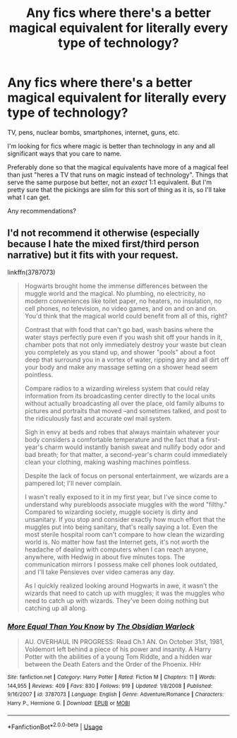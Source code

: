 #+TITLE: Any fics where there's a better magical equivalent for literally every type of technology?

* Any fics where there's a better magical equivalent for literally every type of technology?
:PROPERTIES:
:Author: TheVoteMote
:Score: 12
:DateUnix: 1596344511.0
:DateShort: 2020-Aug-02
:FlairText: Request
:END:
TV, pens, nuclear bombs, smartphones, internet, guns, etc.

I'm looking for fics where magic is better than technology in any and all significant ways that you care to name.

Preferably done so that the magical equivalents have more of a magical feel than just "heres a TV that runs on magic instead of technology". Things that serve the same purpose but better, not an /exact/ 1:1 equivalent. But I'm pretty sure that the pickings are slim for this sort of thing as it is, so I'll take what I can get.

 

Any recommendations?


** I'd not recommend it otherwise (especially because I hate the mixed first/third person narrative) but it fits with your request.

linkffn(3787073)

#+begin_quote
  Hogwarts brought home the immense differences between the muggle world and the magical. No plumbing, no electricity, no modern conveniences like toilet paper, no heaters, no insulation, no cell phones, no television, no video games, and on and on and on. You'd think that the magical world could benefit from all of this, right?

  Contrast that with food that can't go bad, wash basins where the water stays perfectly pure even if you wash shit off your hands in it, chamber pots that not only immediately destroy your waste but clean you completely as you stand up, and shower "pools" about a foot deep that surround you in a vortex of water, ripping any and all dirt off your body and make any massage setting on a shower head seem pointless.

  Compare radios to a wizarding wireless system that could relay information from its broadcasting center directly to the local units without actually broadcasting all over the place, old family albums to pictures and portraits that moved --and sometimes talked, and post to the ridiculously fast and accurate owl mail system.

  Sigh in envy at beds and robes that always maintain whatever your body considers a comfortable temperature and the fact that a first-year's charm would instantly banish sweat and nullify body odor and bad breath; for that matter, a second-year's charm could immediately clean your clothing, making washing machines pointless.

  Despite the lack of focus on personal entertainment, we wizards are a pampered lot; I'll never complain.

  I wasn't really exposed to it in my first year, but I've since come to understand why purebloods associate muggles with the word "filthy." Compared to wizarding society, muggle society is dirty and unsanitary. If you stop and consider exactly how much effort that the muggles put into being sanitary, that's really saying a lot. Even the most sterile hospital room can't compare to how clean the wizarding world is. No matter how fast the Internet gets, it's not worth the headache of dealing with computers when I can reach anyone, anywhere, with Hedwig in about five minutes tops. The communication mirrors I possess make cell phones look outdated, and I'll take Pensieves over video cameras any day.

  As I quickly realized looking around Hogwarts in awe, it wasn't the wizards that need to catch up with muggles; it was the muggles who need to catch up with wizards. They've been doing nothing but catching up all along.
#+end_quote
:PROPERTIES:
:Author: Taure
:Score: 7
:DateUnix: 1596353091.0
:DateShort: 2020-Aug-02
:END:

*** [[https://www.fanfiction.net/s/3787073/1/][*/More Equal Than You Know/*]] by [[https://www.fanfiction.net/u/1352108/The-Obsidian-Warlock][/The Obsidian Warlock/]]

#+begin_quote
  AU. OVERHAUL IN PROGRESS: Read Ch.1 AN. On October 31st, 1981, Voldemort left behind a piece of his power and insanity. A Harry Potter with the abilities of a young Tom Riddle, and a hidden war between the Death Eaters and the Order of the Phoenix. HHr
#+end_quote

^{/Site/:} ^{fanfiction.net} ^{*|*} ^{/Category/:} ^{Harry} ^{Potter} ^{*|*} ^{/Rated/:} ^{Fiction} ^{M} ^{*|*} ^{/Chapters/:} ^{11} ^{*|*} ^{/Words/:} ^{144,955} ^{*|*} ^{/Reviews/:} ^{409} ^{*|*} ^{/Favs/:} ^{830} ^{*|*} ^{/Follows/:} ^{919} ^{*|*} ^{/Updated/:} ^{1/8/2008} ^{*|*} ^{/Published/:} ^{9/16/2007} ^{*|*} ^{/id/:} ^{3787073} ^{*|*} ^{/Language/:} ^{English} ^{*|*} ^{/Genre/:} ^{Adventure/Romance} ^{*|*} ^{/Characters/:} ^{Harry} ^{P.,} ^{Hermione} ^{G.} ^{*|*} ^{/Download/:} ^{[[http://www.ff2ebook.com/old/ffn-bot/index.php?id=3787073&source=ff&filetype=epub][EPUB]]} ^{or} ^{[[http://www.ff2ebook.com/old/ffn-bot/index.php?id=3787073&source=ff&filetype=mobi][MOBI]]}

--------------

*FanfictionBot*^{2.0.0-beta} | [[https://github.com/tusing/reddit-ffn-bot/wiki/Usage][Usage]]
:PROPERTIES:
:Author: FanfictionBot
:Score: 2
:DateUnix: 1596353112.0
:DateShort: 2020-Aug-02
:END:
